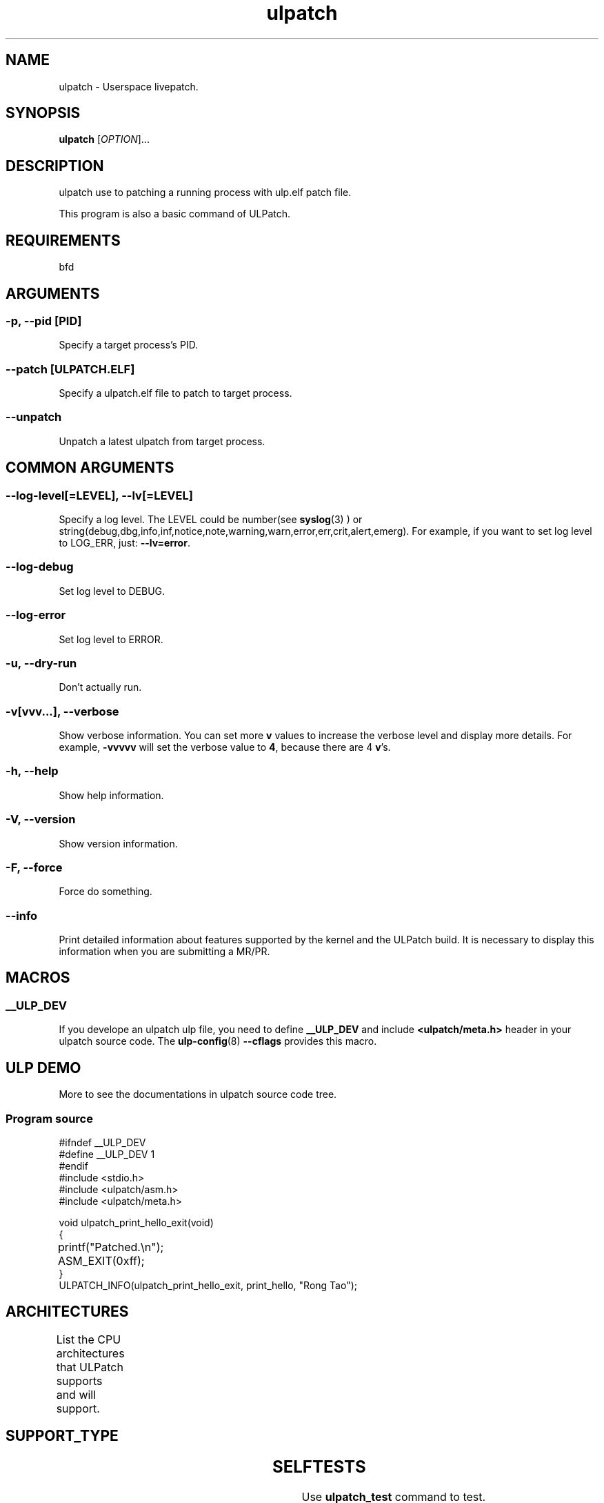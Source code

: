 .TH ulpatch 8  "2022-10-01" "USER COMMANDS"
.SH NAME
ulpatch \- Userspace livepatch.

.SH SYNOPSIS
.B ulpatch
[\fI\,OPTION\/\fR]...

.SH DESCRIPTION
.\" Add any additional description here
.PP
ulpatch use to patching a running process with ulp.elf patch file.

This program is also a basic command of ULPatch.

.SH REQUIREMENTS
bfd

.SH ARGUMENTS
.SS
\fB\-p\fR, \fB\-\-pid\fR [PID]
Specify a target process's PID.

.SS
\fB\-\-patch\fR [ULPATCH.ELF]
Specify a ulpatch.elf file to patch to target process.

.SS
\fB\-\-unpatch\fR
Unpatch a latest ulpatch from target process.

.SH COMMON ARGUMENTS
.SS
\fB\-\-log-level\fR[=\fI\,LEVEL\/\fR], \fB\-\-lv\fR[=\fI\,LEVEL\/\fR]
Specify a log level. The LEVEL could be number(see
.BR syslog (3)
) or string(debug,dbg,info,inf,notice,note,warning,warn,error,err,crit,alert,emerg).
For example, if you want to set log level to LOG_ERR, just:
.BR --lv=error .

.SS
\fB\-\-log-debug\fR
Set log level to DEBUG.

.SS
\fB\-\-log-error\fR
Set log level to ERROR.

.SS
\fB\-u\fR, \fB\-\-dry-run\fR
Don't actually run.

.SS
\fB\-v\fR[vvv...], \fB\-\-verbose\fR
Show verbose information.
You can set more \fBv\fR values to increase the verbose level and display more details.
For example, \fB-vvvvv\fR will set the verbose value to \fB4\fR, because there are 4 \fBv\fR's.

.SS
\fB\-h\fR, \fB\-\-help\fR
Show help information.

.SS
\fB\-V\fR, \fB\-\-version\fR
Show version information.

.SS
\fB\-F\fR, \fB\-\-force\fR
Force do something.

.SS
\fB\-\-info\fR
Print detailed information about features supported by the kernel and the ULPatch build. It is necessary to display this information when you are submitting a MR/PR.

.SH MACROS
.SS
.B __ULP_DEV
If you develope an ulpatch ulp file, you need to define
.B __ULP_DEV
and include
.B <ulpatch/meta.h>
header in your ulpatch source code. The
.BR ulp-config (8)
.B --cflags
provides this macro.

.SH ULP DEMO
More to see the documentations in ulpatch source code tree.
.SS Program source
\&
.\" SRC BEGIN (tee.c)
.EX
#ifndef __ULP_DEV
#define __ULP_DEV 1
#endif
#include <stdio.h>
#include <ulpatch/asm.h>
#include <ulpatch/meta.h>

void ulpatch_print_hello_exit(void)
{
	printf("Patched.\\n");
	ASM_EXIT(0xff);
}
ULPATCH_INFO(ulpatch_print_hello_exit, print_hello, "Rong Tao");
.EE
.\" SRC END

.SH ARCHITECTURES
List the CPU architectures that ULPatch supports and will support.
.TS
allbox;
lbx lb lb
l l l.
Architecture	Supported	Value
T{
.na
.nh
.BR x86_64
T}	YES	TODO
T{
.na
.nh
.BR aarch64
T}	YES	TODO
T{
.na
.nh
.BR loongarch64
T}	NO	-
T{
.na
.nh
.BR riscv64
T}	NO	-
.TE

.SH SUPPORT_TYPE

.TS
allbox;
lbx lb lb
l l l.
Execution	Patch-Type	Supported
T{
.na
.nh
.BR ET_EXEC
T}	Add-Variable	yes
T{
.na
.nh
.BR ET_EXEC
T}	Call-Library-Function	yes
T{
.na
.nh
.BR ET_DYN
T}	Add-Variable	not-yet
T{
.na
.nh
.BR ET_DYN
T}	Call-Library-Function	not-yet
.TE

.SH SELFTESTS
Use \fBulpatch_test\fR command to test.

.SH LINKS
.IP " 1." 4
aarch64 relocations
.RS 4
\%https://github.com/ARM-software/abi-aa/releases
\%https://docslib.org/doc/4448214/elf-for-the-arm-64-bit-architecture-aarch64

.SH OS
Linux

.SH STABILITY
Unstable - in development.

.SH AUTHOR
Written by Rong Tao

.SH SEE ALSO
.BR ulpinfo (8),
.BR ulftrace (8),
.BR ultask (8),
.BR ulp-config (8)

.P
The descriptions of the following files in
.BR proc (5):
.IR /proc/ pid /maps ,
.IR /proc/ pid /map_files ,
and
.IR /proc/ pid /smaps .
